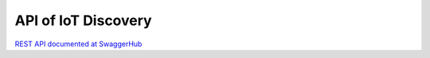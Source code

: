 API of IoT Discovery
======================


`REST API documented at SwaggerHub`_

.. _`REST API documented at SwaggerHub`: https://app.swaggerhub.com/apis/fogflow/discovery/1.0.0

